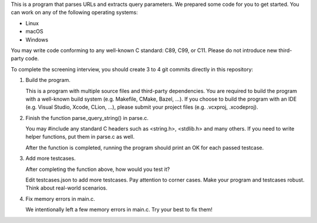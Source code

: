 
This is a program that parses URLs and extracts query parameters.  We prepared
some code for you to get started.  You can work on any of the following
operating systems:

- Linux
- macOS
- Windows

You may write code conforming to any well-known C standard: C89, C99, or C11.
Please do not introduce new third-party code.

To complete the screening interview, you should create 3 to 4 git commits
directly in this repository:

1. Build the program.

   This is a program with multiple source files and third-party dependencies.
   You are required to build the program with a well-known build system (e.g.
   Makefile, CMake, Bazel, ...).  If you choose to build the program with an
   IDE (e.g. Visual Studio, Xcode, CLion, ...), please submit your project
   files (e.g. .vcxproj, .xcodeproj).

2. Finish the function parse_query_string() in parse.c.

   You may #include any standard C headers such as <string.h>, <stdlib.h> and
   many others.  If you need to write helper functions, put them in parse.c as
   well.

   After the function is completed, running the program should print an OK for
   each passed testcase.

3. Add more testcases.

   After completing the function above, how would you test it?

   Edit testcases.json to add more testcases.  Pay attention to corner cases.
   Make your program and testcases robust.  Think about real-world scenarios.

4. Fix memory errors in main.c.

   We intentionally left a few memory errors in main.c.  Try your best to fix
   them!


